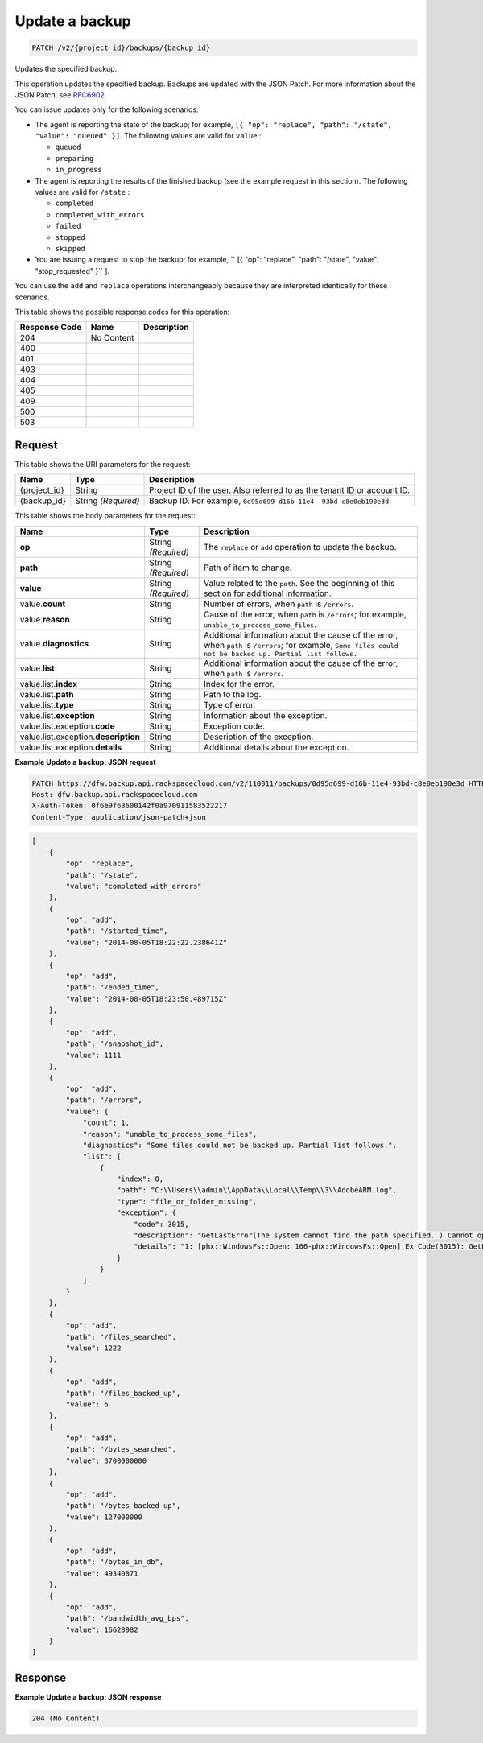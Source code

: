 
.. THIS OUTPUT IS GENERATED FROM THE WADL. DO NOT EDIT.

.. _patch-update-a-backup-v2-project-id-backups-backup-id:

Update a backup
^^^^^^^^^^^^^^^^^^^^^^^^^^^^^^^^^^^^^^^^^^^^^^^^^^^^^^^^^^^^^^^^^^^^^^^^^^^^^^^^

.. code::

    PATCH /v2/{project_id}/backups/{backup_id}

Updates the specified backup.

This operation updates the specified backup. Backups are updated with the JSON Patch. For more information about the JSON Patch, see `RFC6902 <http://tools.ietf.org/html/rfc6902>`__.

You can issue updates only for the following scenarios:



*  The agent is reporting the state of the backup; for example, ``[{ "op": "replace", "path": "/state", "value": "queued" }]``. The following values are valid for ``value`` :
   
   
   
   *  ``queued``
   *  ``preparing``
   *  ``in_progress``
*  The agent is reporting the results of the finished backup (see the example request in this section). The following values are valid for ``/state`` :
   
   
   
   *  ``completed``
   *  ``completed_with_errors``
   *  ``failed``
   *  ``stopped``
   *  ``skipped``
*  You are issuing a request to stop the backup; for example, `` [{ "op": "replace", "path": "/state", "value": "stop_requested" }`` ].


You can use the ``add`` and ``replace`` operations interchangeably because they are interpreted identically for these scenarios.



This table shows the possible response codes for this operation:


+--------------------------+-------------------------+-------------------------+
|Response Code             |Name                     |Description              |
+==========================+=========================+=========================+
|204                       |No Content               |                         |
+--------------------------+-------------------------+-------------------------+
|400                       |                         |                         |
+--------------------------+-------------------------+-------------------------+
|401                       |                         |                         |
+--------------------------+-------------------------+-------------------------+
|403                       |                         |                         |
+--------------------------+-------------------------+-------------------------+
|404                       |                         |                         |
+--------------------------+-------------------------+-------------------------+
|405                       |                         |                         |
+--------------------------+-------------------------+-------------------------+
|409                       |                         |                         |
+--------------------------+-------------------------+-------------------------+
|500                       |                         |                         |
+--------------------------+-------------------------+-------------------------+
|503                       |                         |                         |
+--------------------------+-------------------------+-------------------------+


Request
""""""""""""""""




This table shows the URI parameters for the request:

+--------------------------+-------------------------+-------------------------+
|Name                      |Type                     |Description              |
+==========================+=========================+=========================+
|{project_id}              |String                   |Project ID of the user.  |
|                          |                         |Also referred to as the  |
|                          |                         |tenant ID or account ID. |
+--------------------------+-------------------------+-------------------------+
|{backup_id}               |String *(Required)*      |Backup ID. For example,  |
|                          |                         |``0d95d699-d16b-11e4-    |
|                          |                         |93bd-c8e0eb190e3d``.     |
+--------------------------+-------------------------+-------------------------+





This table shows the body parameters for the request:

+------------------------+------------------+----------------------------------+
|Name                    |Type              |Description                       |
+========================+==================+==================================+
|\ **op**                |String            |The ``replace`` or ``add``        |
|                        |*(Required)*      |operation to update the backup.   |
+------------------------+------------------+----------------------------------+
|\ **path**              |String            |Path of item to change.           |
|                        |*(Required)*      |                                  |
+------------------------+------------------+----------------------------------+
|\ **value**             |String            |Value related to the ``path``.    |
|                        |*(Required)*      |See the beginning of this section |
|                        |                  |for additional information.       |
+------------------------+------------------+----------------------------------+
|value.\ **count**       |String            |Number of errors, when ``path``   |
|                        |                  |is ``/errors``.                   |
+------------------------+------------------+----------------------------------+
|value.\ **reason**      |String            |Cause of the error, when ``path`` |
|                        |                  |is ``/errors``; for example,      |
|                        |                  |``unable_to_process_some_files``. |
+------------------------+------------------+----------------------------------+
|value.\ **diagnostics** |String            |Additional information about the  |
|                        |                  |cause of the error, when ``path`` |
|                        |                  |is ``/errors``; for example,      |
|                        |                  |``Some files could not be backed  |
|                        |                  |up. Partial list follows.``       |
+------------------------+------------------+----------------------------------+
|value.\ **list**        |String            |Additional information about the  |
|                        |                  |cause of the error, when ``path`` |
|                        |                  |is ``/errors``.                   |
+------------------------+------------------+----------------------------------+
|value.list.\ **index**  |String            |Index for the error.              |
+------------------------+------------------+----------------------------------+
|value.list.\ **path**   |String            |Path to the log.                  |
+------------------------+------------------+----------------------------------+
|value.list.\ **type**   |String            |Type of error.                    |
+------------------------+------------------+----------------------------------+
|value.list.\            |String            |Information about the exception.  |
|**exception**           |                  |                                  |
+------------------------+------------------+----------------------------------+
|value.list.exception.\  |String            |Exception code.                   |
|**code**                |                  |                                  |
+------------------------+------------------+----------------------------------+
|value.list.exception.\  |String            |Description of the exception.     |
|**description**         |                  |                                  |
+------------------------+------------------+----------------------------------+
|value.list.exception.\  |String            |Additional details about the      |
|**details**             |                  |exception.                        |
+------------------------+------------------+----------------------------------+





**Example Update a backup: JSON request**


.. code::

   PATCH https://dfw.backup.api.rackspacecloud.com/v2/110011/backups/0d95d699-d16b-11e4-93bd-c8e0eb190e3d HTTP/1.1
   Host: dfw.backup.api.rackspacecloud.com
   X-Auth-Token: 0f6e9f63600142f0a970911583522217
   Content-Type: application/json-patch+json


.. code::

   [
       {
           "op": "replace",
           "path": "/state",
           "value": "completed_with_errors"
       },
       {
           "op": "add",
           "path": "/started_time",
           "value": "2014-08-05T18:22:22.238641Z"
       },
       {
           "op": "add",
           "path": "/ended_time",
           "value": "2014-08-05T18:23:50.489715Z"
       },
       {
           "op": "add",
           "path": "/snapshot_id",
           "value": 1111
       },
       {
           "op": "add",
           "path": "/errors",
           "value": {
               "count": 1,
               "reason": "unable_to_process_some_files",
               "diagnostics": "Some files could not be backed up. Partial list follows.",
               "list": [
                   {
                       "index": 0,
                       "path": "C:\\Users\\admin\\AppData\\Local\\Temp\\3\\AdobeARM.log",
                       "type": "file_or_folder_missing",
                       "exception": {
                           "code": 3015,
                           "description": "GetLastError(The system cannot find the path specified. ) Cannot open file \"C:\\Users\\admin\\AppData\\Local\\Temp\\3\\AdobeARM.log\"",
                           "details": "1: [phx::WindowsFs::Open: 166-phx::WindowsFs::Open] Ex Code(3015): GetLastError(The system cannot find the path specified. ) Cannot open file \"C:\\Users\\admin\\AppData\\Local\\Temp\\3\\AdobeARM.log\""
                       }
                   }
               ]
           }
       },
       {
           "op": "add",
           "path": "/files_searched",
           "value": 1222
       },
       {
           "op": "add",
           "path": "/files_backed_up",
           "value": 6
       },
       {
           "op": "add",
           "path": "/bytes_searched",
           "value": 3700000000
       },
       {
           "op": "add",
           "path": "/bytes_backed_up",
           "value": 127000000
       },
       {
           "op": "add",
           "path": "/bytes_in_db",
           "value": 49340871
       },
       {
           "op": "add",
           "path": "/bandwidth_avg_bps",
           "value": 16628982
       }
   ]





Response
""""""""""""""""










**Example Update a backup: JSON response**


.. code::

   204 (No Content)




